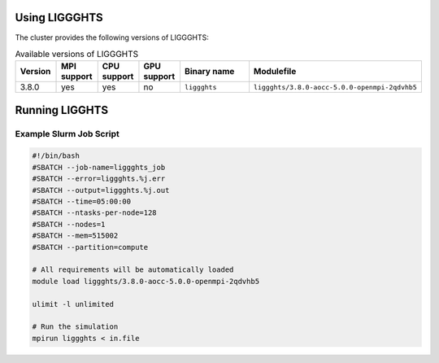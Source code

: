Using LIGGGHTS
==============

The cluster provides the following versions of LIGGGHTS:

.. list-table:: Available versions of LIGGGHTS
   :widths: 3 3 3 3 7 10
   :header-rows: 1

   * - Version
     - MPI support
     - CPU support
     - GPU support
     - Binary name
     - Modulefile
   * - 3.8.0
     - yes
     - yes
     - no
     - ``liggghts``
     - ``liggghts/3.8.0-aocc-5.0.0-openmpi-2qdvhb5``

Running LIGGHTS
===============

Example Slurm Job Script
------------------------

.. code-block:: bash

    #!/bin/bash
    #SBATCH --job-name=liggghts_job
    #SBATCH --error=liggghts.%j.err
    #SBATCH --output=liggghts.%j.out
    #SBATCH --time=05:00:00
    #SBATCH --ntasks-per-node=128
    #SBATCH --nodes=1
    #SBATCH --mem=515002
    #SBATCH --partition=compute

    # All requirements will be automatically loaded
    module load liggghts/3.8.0-aocc-5.0.0-openmpi-2qdvhb5
    
    ulimit -l unlimited

    # Run the simulation
    mpirun liggghts < in.file